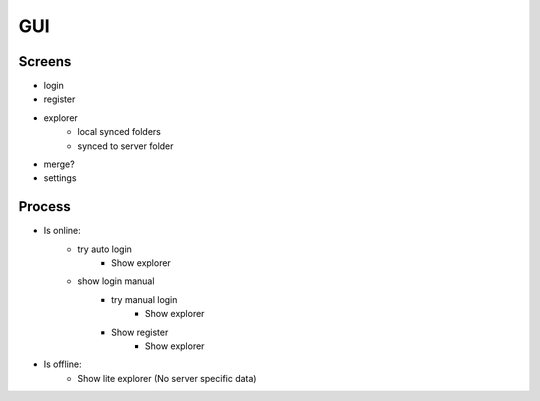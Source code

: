 GUI
========

Screens
----------

- login
- register
- explorer
    - local synced folders
    - synced to server folder
- merge?
- settings


Process
--------

- Is online:
    - try auto login
        - Show explorer
    - show login manual
        - try manual login
            - Show explorer
        - Show register
            - Show explorer
- Is offline:
    - Show lite explorer (No server specific data)